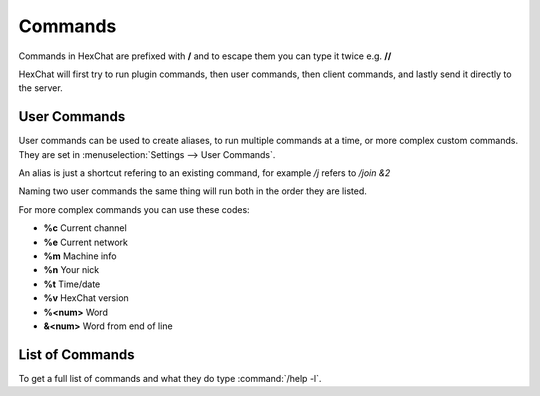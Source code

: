 Commands
========

Commands in HexChat are prefixed with **/** and to escape them you can type it twice e.g. **//**

HexChat will first try to run plugin commands, then user commands, then client commands, and lastly send it directly to the server.

User Commands
-------------

User commands can be used to create aliases, to run multiple commands at a time, or more complex custom commands. They are set in :menuselection:`Settings --> User Commands`.

An alias is just a shortcut refering to an existing command, for example */j* refers to */join &2*

Naming two user commands the same thing will run both in the order they are listed.

For more complex commands you can use these codes:

- **%c** Current channel
- **%e** Current network
- **%m** Machine info
- **%n** Your nick
- **%t** Time/date
- **%v** HexChat version
- **%<num>** Word
- **&<num>** Word from end of line

List of Commands
----------------

To get a full list of commands and what they do type :command:`/help -l`.
